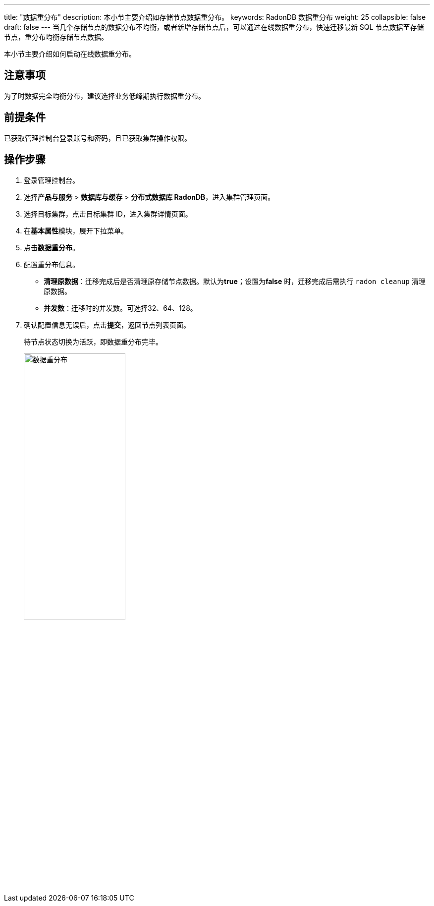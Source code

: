 ---
title: "数据重分布"
description: 本小节主要介绍如存储节点数据重分布。 
keywords: RadonDB 数据重分布
weight: 25
collapsible: false
draft: false
---
当几个存储节点的数据分布不均衡，或者新增存储节点后，可以通过在线数据重分布，快速迁移最新 SQL 节点数据至存储节点，重分布均衡存储节点数据。


本小节主要介绍如何启动在线数据重分布。

== 注意事项

为了时数据完全均衡分布，建议选择业务低峰期执行数据重分布。

== 前提条件

已获取管理控制台登录账号和密码，且已获取集群操作权限。

== 操作步骤

. 登录管理控制台。
. 选择**产品与服务** > *数据库与缓存* > *分布式数据库 RadonDB*，进入集群管理页面。
. 选择目标集群，点击目标集群 ID，进入集群详情页面。
. 在**基本属性**模块，展开下拉菜单。
. 点击**数据重分布**。
. 配置重分布信息。
+
* *清理原数据*：迁移完成后是否清理原存储节点数据。默认为**true**；设置为**false** 时，迁移完成后需执行 `radon cleanup` 清理原数据。
* *并发数*：迁移时的并发数。可选择32、64、128。

. 确认配置信息无误后，点击**提交**，返回节点列表页面。
+
待节点状态切换为``活跃``，即数据重分布完毕。
+
image::/images/cloud_service/database/radondb/redistribution.png[数据重分布,50%]
